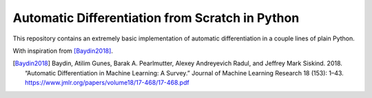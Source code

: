 Automatic Differentiation from Scratch in Python
================================================

This repository contains an extremely basic implementation of automatic differentiation in a couple lines of plain Python.

With inspiration from [Baydin2018]_.


.. [Baydin2018] Baydin, Atilim Gunes, Barak A. Pearlmutter, Alexey Andreyevich Radul, and Jeffrey Mark Siskind. 2018. “Automatic Differentiation in Machine Learning: A Survey.” Journal of Machine Learning Research 18 (153): 1–43. https://www.jmlr.org/papers/volume18/17-468/17-468.pdf



